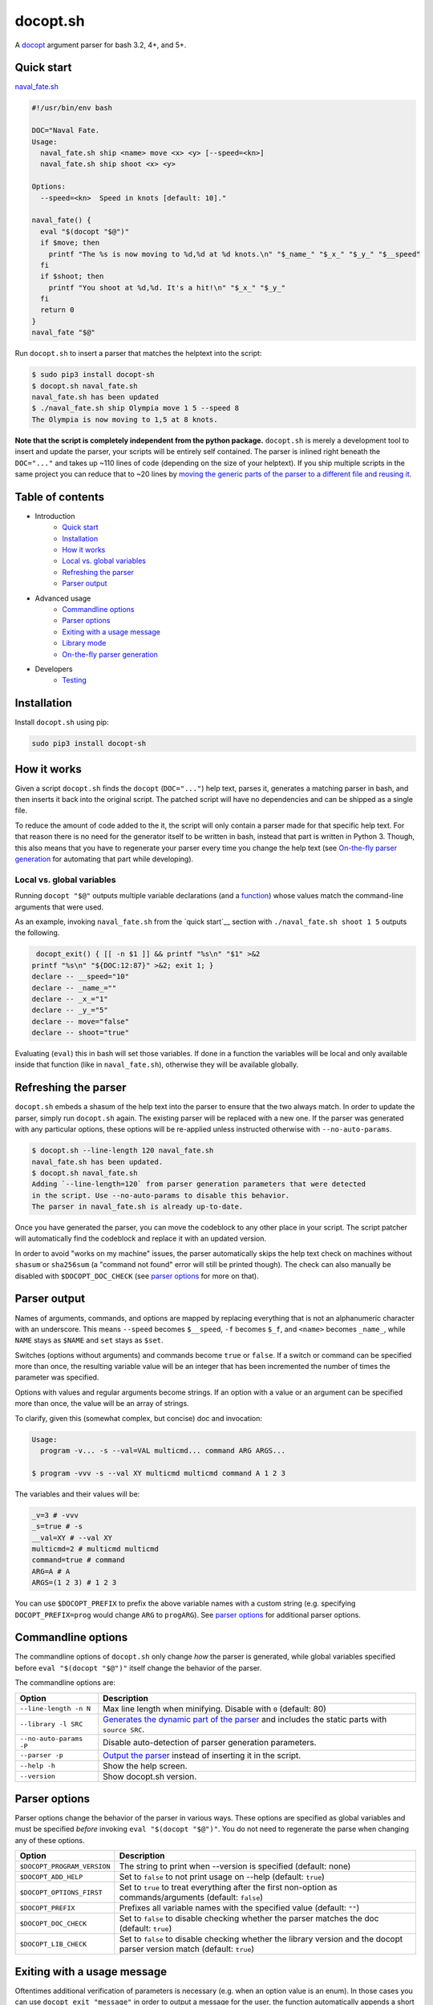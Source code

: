 docopt.sh
=========

.. image:: https://github.com/andsens/docopt.sh/workflows/Lint%20&%20test/badge.svg
    :target: https://github.com/andsens/docopt.sh/actions?query=workflow%3A%22Lint+%26+test%22

A `docopt <http://docopt.org/>`_ argument parser for bash 3.2, 4+, and 5+.

Quick start
-----------

`<naval_fate.sh>`__

.. code-block:: sh

    #!/usr/bin/env bash

    DOC="Naval Fate.
    Usage:
      naval_fate.sh ship <name> move <x> <y> [--speed=<kn>]
      naval_fate.sh ship shoot <x> <y>

    Options:
      --speed=<kn>  Speed in knots [default: 10]."

    naval_fate() {
      eval "$(docopt "$@")"
      if $move; then
        printf "The %s is now moving to %d,%d at %d knots.\n" "$_name_" "$_x_" "$_y_" "$__speed"
      fi
      if $shoot; then
        printf "You shoot at %d,%d. It's a hit!\n" "$_x_" "$_y_"
      fi
      return 0
    }
    naval_fate "$@"

Run ``docopt.sh`` to insert a parser that matches the helptext into the script:

.. code-block:: sh

    $ sudo pip3 install docopt-sh
    $ docopt.sh naval_fate.sh
    naval_fate.sh has been updated
    $ ./naval_fate.sh ship Olympia move 1 5 --speed 8
    The Olympia is now moving to 1,5 at 8 knots.

**Note that the script is completely independent from the python package.**
``docopt.sh`` is merely a development tool to insert and update the parser, your
scripts will be entirely self contained. The parser is inlined right beneath
the ``DOC="..."`` and takes up ~110 lines of code (depending on the size of
your helptext). If you ship multiple scripts in the same project you can reduce
that to ~20 lines by `moving the generic parts of the parser to a different file
and reusing it <#library-mode>`__.

Table of contents
-----------------

* Introduction
    * `Quick start`_
    * `Installation`_
    * `How it works`_
    * `Local vs. global variables`_
    * `Refreshing the parser`_
    * `Parser output`_
* Advanced usage
    * `Commandline options`_
    * `Parser options`_
    * `Exiting with a usage message`_
    * `Library mode`_
    * `On-the-fly parser generation`_
* Developers
    * `Testing`_

Installation
------------

Install ``docopt.sh`` using pip:

.. code-block:: sh

    sudo pip3 install docopt-sh

How it works
------------

Given a script ``docopt.sh`` finds the ``docopt`` (``DOC="..."``) help text,
parses it, generates a matching parser in bash, and then inserts it back into
the original script.
The patched script will have no dependencies and can be shipped as a single
file.

To reduce the amount of code added to the it, the script will only contain a
parser made for that specific help text.
For that reason there is no need for the generator itself to be
written in bash, instead that part is written in Python 3.
Though, this also means that you have to regenerate your parser every time you
change the help text (see `On-the-fly parser generation`_ for automating that
part while developing).

Local vs. global variables
~~~~~~~~~~~~~~~~~~~~~~~~~~

Running ``docopt "$@"`` outputs multiple variable declarations
(and a `function <#exiting-with-a-usage-message>`__) whose values match the
command-line arguments that were used.

As an example, invoking ``naval_fate.sh`` from the `quick start`__ section with
``./naval_fate.sh shoot 1 5`` outputs the following.

.. code-block:: sh

     docopt_exit() { [[ -n $1 ]] && printf "%s\n" "$1" >&2
    printf "%s\n" "${DOC:12:87}" >&2; exit 1; }
    declare -- __speed="10"
    declare -- _name_=""
    declare -- _x_="1"
    declare -- _y_="5"
    declare -- move="false"
    declare -- shoot="true"

Evaluating (``eval``) this in bash will set those variables.
If done in a function the variables will be local and only available inside that
function (like in ``naval_fate.sh``), otherwise they will be available globally.

Refreshing the parser
---------------------

``docopt.sh`` embeds a shasum of the help text into the parser to ensure that
the two always match. In order to update the parser, simply run
``docopt.sh`` again. The existing parser will be replaced with a new one.
If the parser was generated with any particular options, these options will be
re-applied unless instructed otherwise with ``--no-auto-params``.

.. code-block:: sh

    $ docopt.sh --line-length 120 naval_fate.sh
    naval_fate.sh has been updated.
    $ docopt.sh naval_fate.sh
    Adding `--line-length=120` from parser generation parameters that were detected
    in the script. Use --no-auto-params to disable this behavior.
    The parser in naval_fate.sh is already up-to-date.

Once you have generated the parser, you can move the codeblock to
any other place in your script. The script patcher will automatically find
the codeblock and replace it with an updated version.

In order to avoid "works on my machine" issues, the parser automatically
skips the help text check on machines without ``shasum`` or ``sha256sum``
(a "command not found" error will still be printed though).
The check can also manually be disabled with ``$DOCOPT_DOC_CHECK``
(see `parser options`_ for more on that).

Parser output
-------------

Names of arguments, commands, and options are mapped by replacing everything
that is not an alphanumeric character with an underscore.
This means ``--speed`` becomes ``$__speed``, ``-f`` becomes ``$_f``, and
``<name>`` becomes ``_name_``, while ``NAME`` stays as ``$NAME`` and
``set`` stays as ``$set``.

Switches (options without arguments) and commands become ``true`` or ``false``.
If a switch or command can be specified more than once, the resulting
variable value will be an integer that has been incremented the number of times
the parameter was specified.

Options with values and regular arguments become strings.
If an option with a value or an argument can be specified more than once,
the value will be an array of strings.

To clarify, given this (somewhat complex, but concise) doc and invocation:

.. code-block::

    Usage:
      program -v... -s --val=VAL multicmd... command ARG ARGS...

    $ program -vvv -s --val XY multicmd multicmd command A 1 2 3

The variables and their values will be:

.. code-block:: sh

    _v=3 # -vvv
    _s=true # -s
    __val=XY # --val XY
    multicmd=2 # multicmd multicmd
    command=true # command
    ARG=A # A
    ARGS=(1 2 3) # 1 2 3

You can use ``$DOCOPT_PREFIX`` to prefix the above variable names with a custom
string (e.g. specifying ``DOCOPT_PREFIX=prog`` would change ``ARG`` to
``progARG``). See `parser options`_ for additional parser options.

Commandline options
-------------------

The commandline options of ``docopt.sh`` only change *how* the parser is
generated, while global variables specified before ``eval "$(docopt "$@")"``
itself change the behavior of the parser.

The commandline options are:

+-------------------------+----------------------------------------------+
|         Option          |                 Description                  |
+=========================+==============================================+
| ``--line-length -n N``  | Max line length when minifying.              |
|                         | Disable with ``0`` (default: 80)             |
+-------------------------+----------------------------------------------+
| ``--library -l SRC``    | `Generates the dynamic part of the parser`_  |
|                         | and includes the static parts with           |
|                         | ``source SRC``.                              |
+-------------------------+----------------------------------------------+
| ``--no-auto-params -P`` | Disable auto-detection of parser             |
|                         | generation parameters.                       |
+-------------------------+----------------------------------------------+
| ``--parser -p``         | `Output the parser`_ instead of inserting    |
|                         | it in the script.                            |
+-------------------------+----------------------------------------------+
| ``--help -h``           | Show the help screen.                        |
+-------------------------+----------------------------------------------+
| ``--version``           | Show docopt.sh version.                      |
+-------------------------+----------------------------------------------+

.. _Generates the dynamic part of the parser: `Library mode`_
.. _Output the parser: `On-the-fly parser generation`_

Parser options
--------------

Parser options change the behavior of the parser in various ways. These options
are specified as global variables and must be specified *before* invoking
``eval "$(docopt "$@")"``. You do not need to regenerate the parse when changing
any of these options.

+-----------------------------+---------------------------------------------+
|           Option            |                 Description                 |
+=============================+=============================================+
| ``$DOCOPT_PROGRAM_VERSION`` | The string to print when --version is       |
|                             | specified (default: none)                   |
+-----------------------------+---------------------------------------------+
| ``$DOCOPT_ADD_HELP``        | Set to ``false`` to not print usage on      |
|                             | --help (default: ``true``)                  |
+-----------------------------+---------------------------------------------+
| ``$DOCOPT_OPTIONS_FIRST``   | Set to ``true`` to treat everything after   |
|                             | the first non-option as commands/arguments  |
|                             | (default: ``false``)                        |
+-----------------------------+---------------------------------------------+
| ``$DOCOPT_PREFIX``          | Prefixes all variable names with the        |
|                             | specified value (default: ``""``)           |
+-----------------------------+---------------------------------------------+
| ``$DOCOPT_DOC_CHECK``       | Set to ``false`` to disable checking        |
|                             | whether the parser matches the doc          |
|                             | (default: ``true``)                         |
+-----------------------------+---------------------------------------------+
| ``$DOCOPT_LIB_CHECK``       | Set to ``false`` to disable checking        |
|                             | whether the library version and the         |
|                             | docopt parser version match                 |
|                             | (default: ``true``)                         |
+-----------------------------+---------------------------------------------+

Exiting with a usage message
----------------------------

Oftentimes additional verification of parameters is necessary (e.g. when an
option value is an enum). In those cases you can use ``docopt_exit "message"``
in order to output a message for the user, the function automatically appends
a short usage message (i.e. the ``Usage:`` part of the doc) and then exits with
code ``1``.

Note that this function is only defined *after* you have run
``eval "$(docopt "$@")"``, it is part of the docopt output.

Library mode
------------

Instead of inlining the entirety of the parser in your script, you can move the
static parts to an external file and only insert the dynamic part into your
script. This is particularly useful when you have multiple bash scripts in the
same project that use ``docopt.sh``.
To generate the library run ``docopt.sh generate-library > DEST``.
The output is written to ``stdout``, so make sure to add that
redirect.

Once a library has been generated you can insert the dynamic part of your
parser into your script with ``docopt.sh --library DEST SCRIPT``. The generator
will then automatically add a ``source DEST`` to the parser. Make sure to quote
your library path if it contains spaces like so
``docopt.sh --library '"/path with spaces/docopt-lib.sh"'``.
You do not need to specify ``--library`` on subsequent refreshes of the parser,
``docopt.sh`` will automatically glean the previously used parameters from your
script and re-apply them.

``--library`` can be any valid bash expression, meaning you can use
things like ``"$(dirname "$0")"``.

On every invocation docopt checks that the library version and the version of
the dynamic part in the script match. The parser exits with an error if that
is not the case.

On-the-fly parser generation
----------------------------

**ATTENTION**: The method outlined below relies on ``docopt.sh`` being
installed and is only intended for development use, do not release any scripts
that use this method.

When developing a new script you might add, modify, and remove parameters quite
often. Having to refresh the parser with every change can quickly become
cumbersome and interrupt your workflow. To avoid this you can use the
``--parser`` flag to generate and then immediately ``eval`` the output in your
script before invoking ``eval "$(docopt "$@")"``.

The script from the introduction would look like this (only
``eval "$(docopt.sh --parser "$0")"`` has been added):

.. code-block:: sh

    #!/usr/bin/env bash

    DOC="Naval Fate.
    Usage:
      naval_fate.sh ship <name> move <x> <y> [--speed=<kn>]
      naval_fate.sh ship shoot <x> <y>

    Options:
      --speed=<kn>  Speed in knots [default: 10]."

    naval_fate() {
      eval "$(docopt.sh --parser "$0")"
      eval "$(docopt "$@")"
      if $move; then
        printf "The %s is now moving to %d,%d at %d knots.\n" "$_name_" "$_x_" "$_y_" "$__speed"
      fi
      if $shoot; then
        printf "You shoot at %d,%d. It's a hit!\n" "$_x_" "$_y_"
      fi
      return 0
    }
    naval_fate "$@"

Since ``docopt.sh`` is not patching the script, you also avoid any line number
jumps in your IDE. However, remember to replace this with the proper parser
before you ship the script.

Developers
----------

Testing
~~~~~~~

``docopt.sh`` uses pytest_ for testing. You can run the testsuite by executing
``pytest`` in the root of the project.

All `use cases`_ from the original docopt are used to validate correctness.
Per default pytest uses the bash version that is installed on the system to
run the tests.
However, you can specify multiple alternate versions using
``--bash-version <versions>``, where ``<versions>`` is a comma-separated list
of bash versions (e.g. ``3.2,4.0,4.1``). These versions need to be
downloaded and compiled first, which you can do with ``get_bash.py``.
The script downloads, extracts, configures, and compiles the specified bash
versions in the ``tests/bash-versions`` folder.
Use ``--bash-version all`` to test with all the bash versions that are
installed.


.. _pytest: https://pytest.org/
.. _use cases: https://github.com/andsens/docopt.sh/blob/e2cba6d9dc10a1d3366d01976767ae933b90f5bd/tests/docopt-py-usecases.txt
